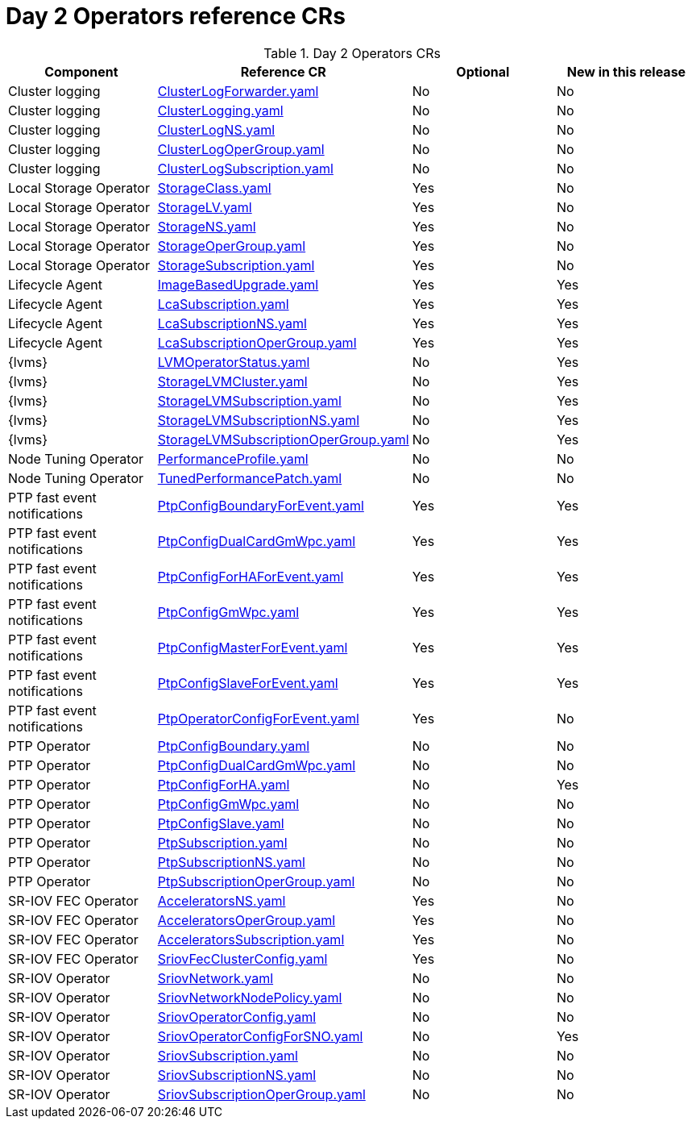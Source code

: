 // Module included in the following assemblies:
//
// *

:_mod-docs-content-type: REFERENCE
[id="day-2-operators-crs_{context}"]
= Day 2 Operators reference CRs

.Day 2 Operators CRs
[cols="4*", options="header", format=csv]
|====
Component,Reference CR,Optional,New in this release
Cluster logging,xref:../../telco_ref_design_specs/ran/telco-ran-ref-du-crs.adoc#ztp-clusterlogforwarder-yaml[ClusterLogForwarder.yaml],No,No
Cluster logging,xref:../../telco_ref_design_specs/ran/telco-ran-ref-du-crs.adoc#ztp-clusterlogging-yaml[ClusterLogging.yaml],No,No
Cluster logging,xref:../../telco_ref_design_specs/ran/telco-ran-ref-du-crs.adoc#ztp-clusterlogns-yaml[ClusterLogNS.yaml],No,No
Cluster logging,xref:../../telco_ref_design_specs/ran/telco-ran-ref-du-crs.adoc#ztp-clusterlogopergroup-yaml[ClusterLogOperGroup.yaml],No,No
Cluster logging,xref:../../telco_ref_design_specs/ran/telco-ran-ref-du-crs.adoc#ztp-clusterlogsubscription-yaml[ClusterLogSubscription.yaml],No,No
Local Storage Operator,xref:../../telco_ref_design_specs/ran/telco-ran-ref-du-crs.adoc#ztp-storageclass-yaml[StorageClass.yaml],Yes,No
Local Storage Operator,xref:../../telco_ref_design_specs/ran/telco-ran-ref-du-crs.adoc#ztp-storagelv-yaml[StorageLV.yaml],Yes,No
Local Storage Operator,xref:../../telco_ref_design_specs/ran/telco-ran-ref-du-crs.adoc#ztp-storagens-yaml[StorageNS.yaml],Yes,No
Local Storage Operator,xref:../../telco_ref_design_specs/ran/telco-ran-ref-du-crs.adoc#ztp-storageopergroup-yaml[StorageOperGroup.yaml],Yes,No
Local Storage Operator,xref:../../telco_ref_design_specs/ran/telco-ran-ref-du-crs.adoc#ztp-storagesubscription-yaml[StorageSubscription.yaml],Yes,No
Lifecycle Agent ,xref:../../telco_ref_design_specs/ran/telco-ran-ref-du-crs.adoc#ztp-imagebasedupgrade-yaml[ImageBasedUpgrade.yaml],Yes,Yes
Lifecycle Agent ,xref:../../telco_ref_design_specs/ran/telco-ran-ref-du-crs.adoc#ztp-lcasubscription-yaml[LcaSubscription.yaml],Yes,Yes
Lifecycle Agent ,xref:../../telco_ref_design_specs/ran/telco-ran-ref-du-crs.adoc#ztp-lcasubscriptionns-yaml[LcaSubscriptionNS.yaml],Yes,Yes
Lifecycle Agent ,xref:../../telco_ref_design_specs/ran/telco-ran-ref-du-crs.adoc#ztp-lcasubscriptionopergroup-yaml[LcaSubscriptionOperGroup.yaml],Yes,Yes
{lvms},xref:../../telco_ref_design_specs/ran/telco-ran-ref-du-crs.adoc#ztp-lvmoperatorstatus-yaml[LVMOperatorStatus.yaml],No,Yes
{lvms},xref:../../telco_ref_design_specs/ran/telco-ran-ref-du-crs.adoc#ztp-storagelvmcluster-yaml[StorageLVMCluster.yaml],No,Yes
{lvms},xref:../../telco_ref_design_specs/ran/telco-ran-ref-du-crs.adoc#ztp-storagelvmsubscription-yaml[StorageLVMSubscription.yaml],No,Yes
{lvms},xref:../../telco_ref_design_specs/ran/telco-ran-ref-du-crs.adoc#ztp-storagelvmsubscriptionns-yaml[StorageLVMSubscriptionNS.yaml],No,Yes
{lvms},xref:../../telco_ref_design_specs/ran/telco-ran-ref-du-crs.adoc#ztp-storagelvmsubscriptionopergroup-yaml[StorageLVMSubscriptionOperGroup.yaml],No,Yes
Node Tuning Operator,xref:../../telco_ref_design_specs/ran/telco-ran-ref-du-crs.adoc#ztp-performanceprofile-yaml[PerformanceProfile.yaml],No,No
Node Tuning Operator,xref:../../telco_ref_design_specs/ran/telco-ran-ref-du-crs.adoc#ztp-tunedperformancepatch-yaml[TunedPerformancePatch.yaml],No,No
PTP fast event notifications,xref:../../telco_ref_design_specs/ran/telco-ran-ref-du-crs.adoc#ztp-ptpconfigboundaryforevent-yaml[PtpConfigBoundaryForEvent.yaml],Yes,Yes
PTP fast event notifications,xref:../../telco_ref_design_specs/ran/telco-ran-ref-du-crs.adoc#ztp-ptpconfigdualcardgmwpc-yaml[PtpConfigDualCardGmWpc.yaml],Yes,Yes
PTP fast event notifications,xref:../../telco_ref_design_specs/ran/telco-ran-ref-du-crs.adoc#ztp-ptpconfigforhaforevent-yaml[PtpConfigForHAForEvent.yaml],Yes,Yes
PTP fast event notifications,xref:../../telco_ref_design_specs/ran/telco-ran-ref-du-crs.adoc#ztp-ptpconfiggmwpc-yaml[PtpConfigGmWpc.yaml],Yes,Yes
PTP fast event notifications,xref:../../telco_ref_design_specs/ran/telco-ran-ref-du-crs.adoc#ztp-ptpconfigmasterforevent-yaml[PtpConfigMasterForEvent.yaml],Yes,Yes
PTP fast event notifications,xref:../../telco_ref_design_specs/ran/telco-ran-ref-du-crs.adoc#ztp-ptpconfigslaveforevent-yaml[PtpConfigSlaveForEvent.yaml],Yes,Yes
PTP fast event notifications,xref:../../telco_ref_design_specs/ran/telco-ran-ref-du-crs.adoc#ztp-ptpoperatorconfigforevent-yaml[PtpOperatorConfigForEvent.yaml],Yes,No
PTP Operator,xref:../../telco_ref_design_specs/ran/telco-ran-ref-du-crs.adoc#ztp-ptpconfigboundary-yaml[PtpConfigBoundary.yaml],No,No
PTP Operator,xref:../../telco_ref_design_specs/ran/telco-ran-ref-du-crs.adoc#ztp-ptpconfigdualcardgmwpc-op-yaml[PtpConfigDualCardGmWpc.yaml],No,No
PTP Operator,xref:../../telco_ref_design_specs/ran/telco-ran-ref-du-crs.adoc#ztp-ptpconfigforha-yaml[PtpConfigForHA.yaml],No,Yes
PTP Operator,xref:../../telco_ref_design_specs/ran/telco-ran-ref-du-crs.adoc#ztp-ptpconfiggmwpc-op-yaml[PtpConfigGmWpc.yaml],No,No
PTP Operator,xref:../../telco_ref_design_specs/ran/telco-ran-ref-du-crs.adoc#ztp-ptpconfigslave-yaml[PtpConfigSlave.yaml],No,No
PTP Operator,xref:../../telco_ref_design_specs/ran/telco-ran-ref-du-crs.adoc#ztp-ptpsubscription-yaml[PtpSubscription.yaml],No,No
PTP Operator,xref:../../telco_ref_design_specs/ran/telco-ran-ref-du-crs.adoc#ztp-ptpsubscriptionns-yaml[PtpSubscriptionNS.yaml],No,No
PTP Operator,xref:../../telco_ref_design_specs/ran/telco-ran-ref-du-crs.adoc#ztp-ptpsubscriptionopergroup-yaml[PtpSubscriptionOperGroup.yaml],No,No
SR-IOV FEC Operator,xref:../../telco_ref_design_specs/ran/telco-ran-ref-du-crs.adoc#ztp-acceleratorsns-yaml[AcceleratorsNS.yaml],Yes,No
SR-IOV FEC Operator,xref:../../telco_ref_design_specs/ran/telco-ran-ref-du-crs.adoc#ztp-acceleratorsopergroup-yaml[AcceleratorsOperGroup.yaml],Yes,No
SR-IOV FEC Operator,xref:../../telco_ref_design_specs/ran/telco-ran-ref-du-crs.adoc#ztp-acceleratorssubscription-yaml[AcceleratorsSubscription.yaml],Yes,No
SR-IOV FEC Operator,xref:../../telco_ref_design_specs/ran/telco-ran-ref-du-crs.adoc#ztp-sriovfecclusterconfig-yaml[SriovFecClusterConfig.yaml],Yes,No
SR-IOV Operator,xref:../../telco_ref_design_specs/ran/telco-ran-ref-du-crs.adoc#ztp-sriovnetwork-yaml[SriovNetwork.yaml],No,No
SR-IOV Operator,xref:../../telco_ref_design_specs/ran/telco-ran-ref-du-crs.adoc#ztp-sriovnetworknodepolicy-yaml[SriovNetworkNodePolicy.yaml],No,No
SR-IOV Operator,xref:../../telco_ref_design_specs/ran/telco-ran-ref-du-crs.adoc#ztp-sriovoperatorconfig-yaml[SriovOperatorConfig.yaml],No,No
SR-IOV Operator,xref:../../telco_ref_design_specs/ran/telco-ran-ref-du-crs.adoc#ztp-sriovoperatorconfigforsno-yaml[SriovOperatorConfigForSNO.yaml],No,Yes
SR-IOV Operator,xref:../../telco_ref_design_specs/ran/telco-ran-ref-du-crs.adoc#ztp-sriovsubscription-yaml[SriovSubscription.yaml],No,No
SR-IOV Operator,xref:../../telco_ref_design_specs/ran/telco-ran-ref-du-crs.adoc#ztp-sriovsubscriptionns-yaml[SriovSubscriptionNS.yaml],No,No
SR-IOV Operator,xref:../../telco_ref_design_specs/ran/telco-ran-ref-du-crs.adoc#ztp-sriovsubscriptionopergroup-yaml[SriovSubscriptionOperGroup.yaml],No,No
|====

